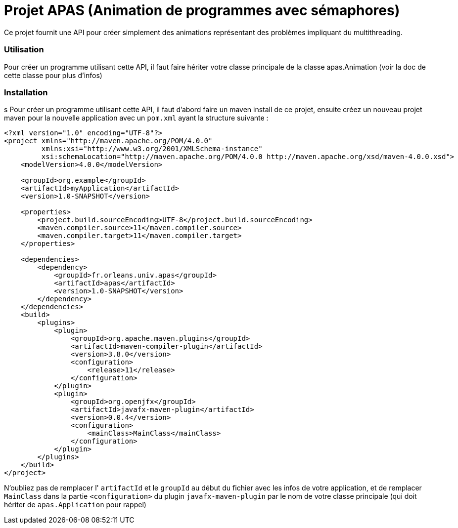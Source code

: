 = Projet APAS (Animation de programmes avec sémaphores)

Ce projet fournit une API pour créer simplement des animations
représentant des problèmes impliquant du multithreading.

=== Utilisation

Pour créer un programme utilisant cette API, il faut faire hériter votre classe principale de la classe apas.Animation (voir la doc de cette classe pour plus d'infos)

=== Installation
s
Pour créer un programme utilisant cette API, il faut d'abord faire un
maven install de ce projet, ensuite créez un nouveau projet
maven pour la nouvelle application avec un `pom.xml`
ayant la structure suivante :

[source, xml]
----
<?xml version="1.0" encoding="UTF-8"?>
<project xmlns="http://maven.apache.org/POM/4.0.0"
         xmlns:xsi="http://www.w3.org/2001/XMLSchema-instance"
         xsi:schemaLocation="http://maven.apache.org/POM/4.0.0 http://maven.apache.org/xsd/maven-4.0.0.xsd">
    <modelVersion>4.0.0</modelVersion>

    <groupId>org.example</groupId>
    <artifactId>myApplication</artifactId>
    <version>1.0-SNAPSHOT</version>

    <properties>
        <project.build.sourceEncoding>UTF-8</project.build.sourceEncoding>
        <maven.compiler.source>11</maven.compiler.source>
        <maven.compiler.target>11</maven.compiler.target>
    </properties>

    <dependencies>
        <dependency>
            <groupId>fr.orleans.univ.apas</groupId>
            <artifactId>apas</artifactId>
            <version>1.0-SNAPSHOT</version>
        </dependency>
    </dependencies>
    <build>
        <plugins>
            <plugin>
                <groupId>org.apache.maven.plugins</groupId>
                <artifactId>maven-compiler-plugin</artifactId>
                <version>3.8.0</version>
                <configuration>
                    <release>11</release>
                </configuration>
            </plugin>
            <plugin>
                <groupId>org.openjfx</groupId>
                <artifactId>javafx-maven-plugin</artifactId>
                <version>0.0.4</version>
                <configuration>
                    <mainClass>MainClass</mainClass>
                </configuration>
            </plugin>
        </plugins>
    </build>
</project>
----

N'oubliez pas de remplacer l' `artifactId` et le `groupId` au début du fichier
avec les infos de votre application, et de remplacer `MainClass` dans la partie
`<configuration>` du plugin `javafx-maven-plugin` par le nom de votre classe
principale (qui doit hériter de `apas.Application` pour rappel)